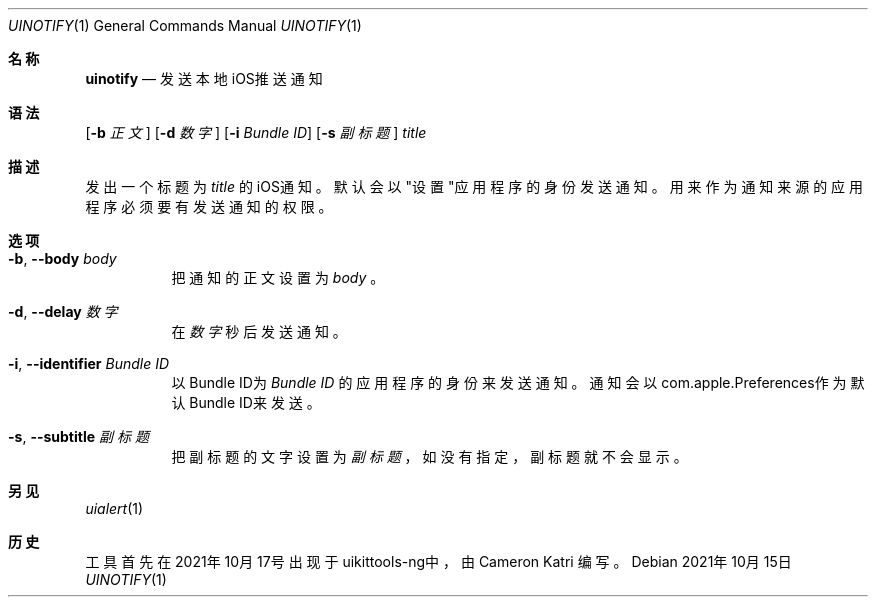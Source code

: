 .\"-
.\" 版权所有 (c) 2020-2021 ProcursusTeam
.\" SPDX-License-Identifier: BSD-4-Clause
.\"
.Dd 2021年10月15日
.Dt UINOTIFY 1
.Os
.Sh 名称
.Nm uinotify
.Nd 发送本地iOS推送通知
.Sh 语法
.Nm
.Op Fl b Ar 正文
.Op Fl d Ar 数字
.Op Fl i Ar Bundle ID
.Op Fl s Ar 副标题
.Ar title
.Sh 描述
发出一个标题为
.Ar title
的iOS通知。
默认会以"设置"应用程序的身份发送通知。
用来作为通知来源的应用程序必须要有发送通知的权限。
.Sh 选项
.Bl -tag -width indent
.It Fl b , -body Ar body
把通知的正文设置为
.Ar body
。
.It Fl d , -delay Ar 数字
在
.Ar 数字
秒后发送通知。
.It Fl i , -identifier Ar Bundle ID
以Bundle ID为
.Ar Bundle ID
的应用程序的身份来发送通知。
通知会以com.apple.Preferences作为默认Bundle ID来发送。
.It Fl s , -subtitle Ar 副标题
把副标题的文字设置为
.Ar 副标题
，如没有指定，副标题就不会显示。
.El
.Sh 另见
.Xr uialert 1
.Sh 历史
.Nm
工具首先在2021年10月17号出现于uikittools-ng中，由
.An Cameron Katri
编写。

